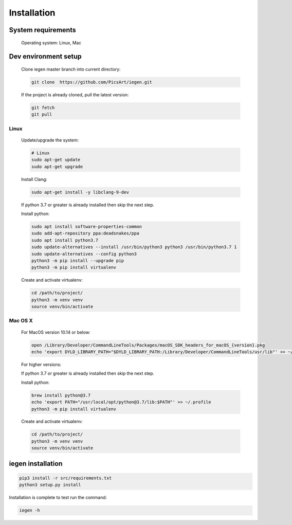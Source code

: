 Installation
============

System requirements
^^^^^^^^^^^^^^^^^^^

 Operating system: Linux, Mac

Dev environment setup
^^^^^^^^^^^^^^^^^^^^^


  Clone iegen master branch into current directory\ :

  .. code-block:: bash

     git clone  https://github.com/PicsArt/iegen.git

  If the project is already cloned, pull the latest version:

  .. code-block:: bash

     git fetch
     git pull

Linux
~~~~~


  Update/upgrade the system\ :

  .. code-block:: bash

     # Linux
     sudo apt-get update
     sudo apt-get upgrade

  Install Clang\ :

  .. code-block:: bash

     sudo apt-get install -y libclang-9-dev

  If python 3.7 or greater is already installed then skip the next step.

  Install python\ :

  .. code-block:: bash

      sudo apt install software-properties-common
      sudo add-apt-repository ppa:deadsnakes/ppa
      sudo apt install python3.7
      sudo update-alternatives --install /usr/bin/python3 python3 /usr/bin/python3.7 1
      sudo update-alternatives --config python3
      python3 -m pip install --upgrade pip
      python3 -m pip install virtualenv


  Create and activate virtualenv\ :

  .. code-block:: bash

     cd /path/to/project/
     python3 -m venv venv
     source venv/bin/activate

Mac OS X
~~~~~~~~

  For MacOS version 10.14 or below\ :

  .. code-block::

     open /Library/Developer/CommandLineTools/Packages/macOS_SDK_headers_for_macOS_{version}.pkg
     echo 'export DYLD_LIBRARY_PATH="$DYLD_LIBRARY_PATH:/Library/Developer/CommandLineTools/usr/lib"' >> ~/.profile

  For higher versions\ :


  If python 3.7 or greater is already installed then skip the next step.

  Install python\ :

  .. code-block:: bash

      brew install python@3.7
      echo 'export PATH="/usr/local/opt/python@3.7/lib:$PATH"' >> ~/.profile
      python3 -m pip install virtualenv


  Create and activate virtualenv\ :

  .. code-block:: bash

     cd /path/to/project/
     python3 -m venv venv
     source venv/bin/activate

iegen installation
^^^^^^^^^^^^^^^^^^

.. code-block:: bash

    pip3 install -r src/requirements.txt
    python3 setup.py install

Installation is complete to test run the command\ :

.. code-block:: bash

  iegen -h